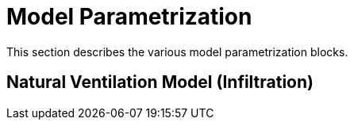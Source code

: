 :imagesdir: ./images

[[models]]
# Model Parametrization

This section describes the various model parametrization blocks.

## Natural Ventilation Model (Infiltration)


